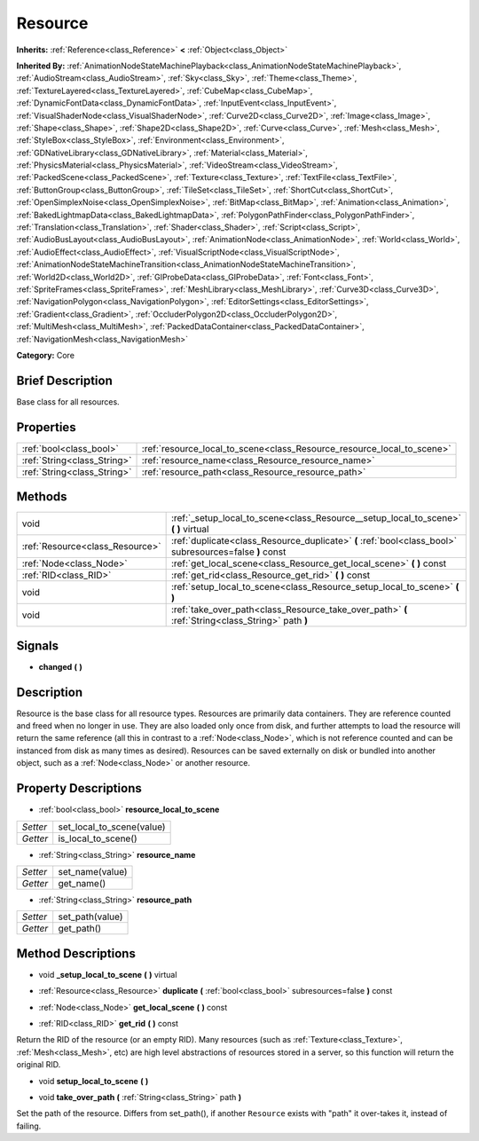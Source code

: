 .. Generated automatically by doc/tools/makerst.py in Godot's source tree.
.. DO NOT EDIT THIS FILE, but the Resource.xml source instead.
.. The source is found in doc/classes or modules/<name>/doc_classes.

.. _class_Resource:

Resource
========

**Inherits:** :ref:`Reference<class_Reference>` **<** :ref:`Object<class_Object>`

**Inherited By:** :ref:`AnimationNodeStateMachinePlayback<class_AnimationNodeStateMachinePlayback>`, :ref:`AudioStream<class_AudioStream>`, :ref:`Sky<class_Sky>`, :ref:`Theme<class_Theme>`, :ref:`TextureLayered<class_TextureLayered>`, :ref:`CubeMap<class_CubeMap>`, :ref:`DynamicFontData<class_DynamicFontData>`, :ref:`InputEvent<class_InputEvent>`, :ref:`VisualShaderNode<class_VisualShaderNode>`, :ref:`Curve2D<class_Curve2D>`, :ref:`Image<class_Image>`, :ref:`Shape<class_Shape>`, :ref:`Shape2D<class_Shape2D>`, :ref:`Curve<class_Curve>`, :ref:`Mesh<class_Mesh>`, :ref:`StyleBox<class_StyleBox>`, :ref:`Environment<class_Environment>`, :ref:`GDNativeLibrary<class_GDNativeLibrary>`, :ref:`Material<class_Material>`, :ref:`PhysicsMaterial<class_PhysicsMaterial>`, :ref:`VideoStream<class_VideoStream>`, :ref:`PackedScene<class_PackedScene>`, :ref:`Texture<class_Texture>`, :ref:`TextFile<class_TextFile>`, :ref:`ButtonGroup<class_ButtonGroup>`, :ref:`TileSet<class_TileSet>`, :ref:`ShortCut<class_ShortCut>`, :ref:`OpenSimplexNoise<class_OpenSimplexNoise>`, :ref:`BitMap<class_BitMap>`, :ref:`Animation<class_Animation>`, :ref:`BakedLightmapData<class_BakedLightmapData>`, :ref:`PolygonPathFinder<class_PolygonPathFinder>`, :ref:`Translation<class_Translation>`, :ref:`Shader<class_Shader>`, :ref:`Script<class_Script>`, :ref:`AudioBusLayout<class_AudioBusLayout>`, :ref:`AnimationNode<class_AnimationNode>`, :ref:`World<class_World>`, :ref:`AudioEffect<class_AudioEffect>`, :ref:`VisualScriptNode<class_VisualScriptNode>`, :ref:`AnimationNodeStateMachineTransition<class_AnimationNodeStateMachineTransition>`, :ref:`World2D<class_World2D>`, :ref:`GIProbeData<class_GIProbeData>`, :ref:`Font<class_Font>`, :ref:`SpriteFrames<class_SpriteFrames>`, :ref:`MeshLibrary<class_MeshLibrary>`, :ref:`Curve3D<class_Curve3D>`, :ref:`NavigationPolygon<class_NavigationPolygon>`, :ref:`EditorSettings<class_EditorSettings>`, :ref:`Gradient<class_Gradient>`, :ref:`OccluderPolygon2D<class_OccluderPolygon2D>`, :ref:`MultiMesh<class_MultiMesh>`, :ref:`PackedDataContainer<class_PackedDataContainer>`, :ref:`NavigationMesh<class_NavigationMesh>`

**Category:** Core

Brief Description
-----------------

Base class for all resources.

Properties
----------

+-----------------------------+------------------------------------------------------------------------+
| :ref:`bool<class_bool>`     | :ref:`resource_local_to_scene<class_Resource_resource_local_to_scene>` |
+-----------------------------+------------------------------------------------------------------------+
| :ref:`String<class_String>` | :ref:`resource_name<class_Resource_resource_name>`                     |
+-----------------------------+------------------------------------------------------------------------+
| :ref:`String<class_String>` | :ref:`resource_path<class_Resource_resource_path>`                     |
+-----------------------------+------------------------------------------------------------------------+

Methods
-------

+----------------------------------+---------------------------------------------------------------------------------------------------------+
| void                             | :ref:`_setup_local_to_scene<class_Resource__setup_local_to_scene>` **(** **)** virtual                  |
+----------------------------------+---------------------------------------------------------------------------------------------------------+
| :ref:`Resource<class_Resource>`  | :ref:`duplicate<class_Resource_duplicate>` **(** :ref:`bool<class_bool>` subresources=false **)** const |
+----------------------------------+---------------------------------------------------------------------------------------------------------+
| :ref:`Node<class_Node>`          | :ref:`get_local_scene<class_Resource_get_local_scene>` **(** **)** const                                |
+----------------------------------+---------------------------------------------------------------------------------------------------------+
| :ref:`RID<class_RID>`            | :ref:`get_rid<class_Resource_get_rid>` **(** **)** const                                                |
+----------------------------------+---------------------------------------------------------------------------------------------------------+
| void                             | :ref:`setup_local_to_scene<class_Resource_setup_local_to_scene>` **(** **)**                            |
+----------------------------------+---------------------------------------------------------------------------------------------------------+
| void                             | :ref:`take_over_path<class_Resource_take_over_path>` **(** :ref:`String<class_String>` path **)**       |
+----------------------------------+---------------------------------------------------------------------------------------------------------+

Signals
-------

.. _class_Resource_changed:

- **changed** **(** **)**

Description
-----------

Resource is the base class for all resource types. Resources are primarily data containers. They are reference counted and freed when no longer in use. They are also loaded only once from disk, and further attempts to load the resource will return the same reference (all this in contrast to a :ref:`Node<class_Node>`, which is not reference counted and can be instanced from disk as many times as desired). Resources can be saved externally on disk or bundled into another object, such as a :ref:`Node<class_Node>` or another resource.

Property Descriptions
---------------------

.. _class_Resource_resource_local_to_scene:

- :ref:`bool<class_bool>` **resource_local_to_scene**

+----------+---------------------------+
| *Setter* | set_local_to_scene(value) |
+----------+---------------------------+
| *Getter* | is_local_to_scene()       |
+----------+---------------------------+

.. _class_Resource_resource_name:

- :ref:`String<class_String>` **resource_name**

+----------+-----------------+
| *Setter* | set_name(value) |
+----------+-----------------+
| *Getter* | get_name()      |
+----------+-----------------+

.. _class_Resource_resource_path:

- :ref:`String<class_String>` **resource_path**

+----------+-----------------+
| *Setter* | set_path(value) |
+----------+-----------------+
| *Getter* | get_path()      |
+----------+-----------------+

Method Descriptions
-------------------

.. _class_Resource__setup_local_to_scene:

- void **_setup_local_to_scene** **(** **)** virtual

.. _class_Resource_duplicate:

- :ref:`Resource<class_Resource>` **duplicate** **(** :ref:`bool<class_bool>` subresources=false **)** const

.. _class_Resource_get_local_scene:

- :ref:`Node<class_Node>` **get_local_scene** **(** **)** const

.. _class_Resource_get_rid:

- :ref:`RID<class_RID>` **get_rid** **(** **)** const

Return the RID of the resource (or an empty RID). Many resources (such as :ref:`Texture<class_Texture>`, :ref:`Mesh<class_Mesh>`, etc) are high level abstractions of resources stored in a server, so this function will return the original RID.

.. _class_Resource_setup_local_to_scene:

- void **setup_local_to_scene** **(** **)**

.. _class_Resource_take_over_path:

- void **take_over_path** **(** :ref:`String<class_String>` path **)**

Set the path of the resource. Differs from set_path(), if another ``Resource`` exists with "path" it over-takes it, instead of failing.

